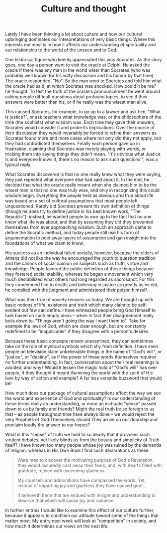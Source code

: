 :PROPERTIES:
:ID:       F5182B76-EE5E-4FB9-8EBD-8EE29BFA3269
:SLUG:     culture-and-thought
:END:
#+filetags: :journal:
#+title: Culture and thought

Lately I have been thinking a lot about culture and how our cultural
upbringing dominates our interpretations of very basic things. Where
this interests me most is in how it affects our understanding of
spirituality and our relationship to the world of the unseen and to God.

One historical figure who keenly appreciated this was Socrates. As the
story goes, one day a person went to visit the oracle at Delphi. He
asked the oracle if there was any man in the world wiser than Socrates
(who was probably well known for his witty discussion and his humor by
that time). The oracle responded, "No". So the man went to Socrates and
told him what the oracle had said, at which Socrates was shocked. How
could it be me? he thought. To test the truth of the oracle's
pronouncement he went around asking people difficult questions about
profound topics, to see if their answers were better than his, or if he
really was the wisest man alive.

This caused Socrates, for example, to go up to a lawyer and ask him,
"What is justice?", or ask teachers what knowledge was, or the
philosophers of the time (the sophists) what wisdom was. Each time they
gave their answers, Socrates would consider it and probe its
implications. Over the course of their discussion they would invariably
be forced to refine their answers as Socrates found more and more cases
where not only did they not apply, but they had contradicted themselves.
Finally each person gave up in frustration, claiming that Socrates was
merely playing with words, or tricking them into saying things they
didn't mean. "It's obvious what Justice is and everyone knows it,
there's no reason to ask such questions!", was a typical reply.

What Socrates discovered is that no one really knew what they were
saying, they just repeated what everyone else had said about it. In the
end, he decided that what the oracle really meant when she claimed him
to be the wisest man is that no one was truly wise, and only in
recognizing this could wisdom begin. Everything the people held as
obvious and true about life was based on a set of cultural assumptions
that most people left unquestioned. Rarely did Socrates present his own
definition of things (though he does try to define justice in his best
known work, "The Republic"); instead, he wanted people to own up to the
fact that no one knew what life was about, and that by assuming they did
they prevented themselves from ever approaching wisdom. Such an approach
came to define the Socratic method, and today people still use his form
of argumentation to peel away layers of assumption and gain insight into
the foundations of what we claim to know.

His success as an individual failed socially, however, because the
elders of Athens did not like the way he encouraged the youth to
question tradition and the canons of social opinion on subjects such as
truth, virtue and knowledge. People favored the public definition of
these things because they fostered social stability, whereas he began a
movement which very much destabilized what others had long regarded as
sacrosanct. For this they condemned him to death; and believing in
justice as greatly as he did, he complied with the judgment and
administered their poison himself.

What was then true of society remains so today. We are brought up with
basic notions of life, existence and truth which many claim to be
self-evident but few can define. I have witnessed people bring God
Himself to task based on such empty ideas -- when in fact their
disagreement really boils down to, "Things aren't going the way I want
them to". Take for example the laws of God, which are clear enough, but
are constantly redefined to be "inapplicable" if they disagree with a
person's desires.

Because these basic concepts remain unexamined, they can sometimes take
on the role of mystical symbols which shy from definition. I have seen
people on television claim unbelievable things in the name of "God's
will", or "justice", or "destiny", as if the power of these words
themselves requires no further understanding. In fact, conversation
about their real meanings is avoided, and why? Would it lessen the magic
hold of "God's will" has over people, if they thought it meant
illumining the world with the spirit of His love by way of action and
example? A far less versatile buzzword that would be!

How much does our package of cultural assumptions affect the way we see
the world and experience of God and spirituality? Is our understanding
of these terms really an understanding, or more an inchoate "sense"
passed down to us by family and friends? Might the real truth be so
foreign to us that -- as people throughout time have always done -- we
would reject the very Prophets of God Themselves should They arrive on
our doorstep and proclaim loudly the answer to our hopes?

What is this "sense" of truth we hold to so dearly that it provokes such
virulent debates, yet likely blinds us from the beauty and simplicity of
Truth itself? I have known too many people whose joy was ruined by the
demands of religion, whereas in His Own Book I find such declarations as
these:

#+BEGIN_QUOTE
Were men to discover the motivating purpose of God's Revelation, they
would assuredly cast away their fears, and, with hearts filled with
gratitude, rejoice with exceeding gladness.

My counsels and admonitions have compassed the world. Yet, instead of
imparting joy and gladness they have caused grief...

It behoveth them that are endued with insight and understanding to
observe that which will cause joy and radiance.

#+END_QUOTE

In further entries I would like to examine this effect of our culture
further, because it appears to condition our attitude toward some of the
things that matter most. My entry next week will look at "competition"
in society, and how much it determines our views on the next life.
